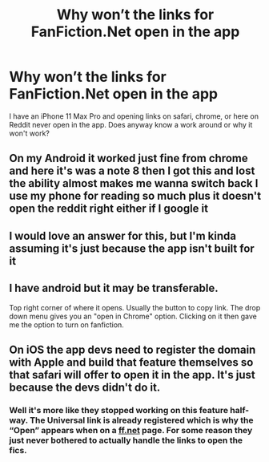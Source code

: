 #+TITLE: Why won’t the links for FanFiction.Net open in the app

* Why won’t the links for FanFiction.Net open in the app
:PROPERTIES:
:Author: sjriehl60
:Score: 6
:DateUnix: 1594426559.0
:DateShort: 2020-Jul-11
:FlairText: Discussion
:END:
I have an iPhone 11 Max Pro and opening links on safari, chrome, or here on Reddit never open in the app. Does anyway know a work around or why it won't work?


** On my Android it worked just fine from chrome and here it's was a note 8 then I got this and lost the ability almost makes me wanna switch back I use my phone for reading so much plus it doesn't open the reddit right either if I google it
:PROPERTIES:
:Author: sjriehl60
:Score: 6
:DateUnix: 1594427272.0
:DateShort: 2020-Jul-11
:END:


** I would love an answer for this, but I'm kinda assuming it's just because the app isn't built for it
:PROPERTIES:
:Author: kdbvols
:Score: 4
:DateUnix: 1594427206.0
:DateShort: 2020-Jul-11
:END:


** I have android but it may be transferable.

Top right corner of where it opens. Usually the button to copy link. The drop down menu gives you an "open in Chrome" option. Clicking on it then gave me the option to turn on fanfiction.
:PROPERTIES:
:Author: omnenomnom
:Score: 2
:DateUnix: 1594436568.0
:DateShort: 2020-Jul-11
:END:


** On iOS the app devs need to register the domain with Apple and build that feature themselves so that safari will offer to open it in the app. It's just because the devs didn't do it.
:PROPERTIES:
:Author: arcane_in_a_box
:Score: 2
:DateUnix: 1594464859.0
:DateShort: 2020-Jul-11
:END:

*** Well it's more like they stopped working on this feature half-way. The Universal link is already registered which is why the “Open” appears when on a [[https://ff.net][ff.net]] page. For some reason they just never bothered to actually handle the links to open the fics.
:PROPERTIES:
:Author: Nouserentered
:Score: 2
:DateUnix: 1594477818.0
:DateShort: 2020-Jul-11
:END:
